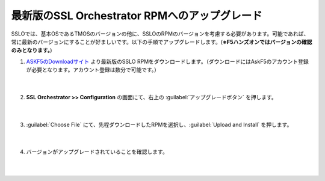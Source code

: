 最新版のSSL Orchestrator RPMへのアップグレード
=========================================================

SSLOでは、基本OSであるTMOSのバージョンの他に、SSLOのRPMのバージョンを考慮する必要があります。可能であれば、常に最新のバージョンにすることが好ましいです。以下の手順でアップグレードします。(**※F5ハンズオンではバージョンの確認のみとなります。**)

#. `ASKF5のDownloadサイト <https://downloads.f5.com/>`__ より最新版のSSLO RPMをダウンロードします。（ダウンロードにはAskF5のアカウント登録が必要となります。アカウント登録は数分で可能です。）

    .. image:: images/mod4-1.png
    |  
#. **SSL Orchestrator >> Configuration** の画面にて、右上の :guilabel:`アップグレードボタン` を押します。

    .. image:: images/mod4-2.png
    |  
#. :guilabel:`Choose File` にて、先程ダウンロードしたRPMを選択し、:guilabel:`Upload and Install` を押します。

    .. image:: images/mod4-3.png
        :scale: 80%
        :align: center
    |  
#. バージョンがアップグレードされていることを確認します。

    .. image:: images/mod4-4.png
    |  


